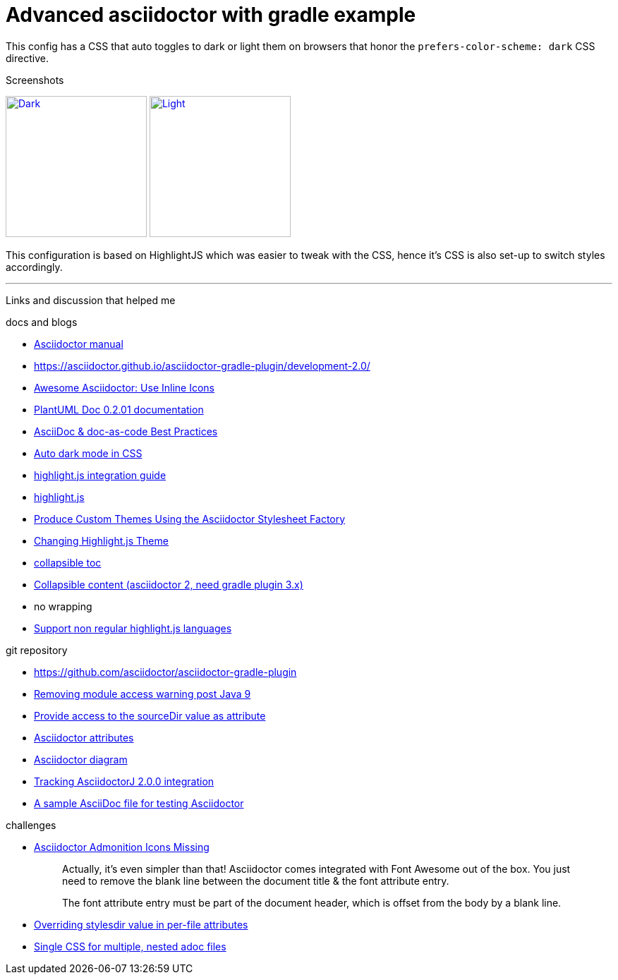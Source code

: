 = Advanced asciidoctor with gradle example


This config has a CSS that auto toggles to dark or light them on browsers that honor the
`prefers-color-scheme: dark` CSS directive.

.Screenshots
image:dark.png["Dark",width=200,link="dark.png"]
image:light.png["Light",width=200,link="light.png"]

This configuration is based on HighlightJS which was easier to tweak with the CSS, hence it's
CSS is also set-up to switch styles accordingly.


'''

Links and discussion that helped me

.docs and blogs
- https://asciidoctor.org/docs/user-manual[Asciidoctor manual]
- https://asciidoctor.github.io/asciidoctor-gradle-plugin/development-2.0/
- https://mrhaki.blogspot.com/2014/06/awesome-asciidoc-use-inline-icons.html[Awesome Asciidoctor: Use Inline Icons]
- https://plantuml-documentation.readthedocs.io/en/latest/formatting/html.html[PlantUML Doc 0.2.01 documentation]
- https://bcouetil.gitlab.io/academy/BP-asciidoc.html[AsciiDoc & doc-as-code Best Practices]
- https://paulmillr.com/posts/using-dark-mode-in-css/[Auto dark mode in CSS]
- https://github.com/asciidoctor/asciidoctorj/tree/master/asciidoctorj-documentation/src/test/java/org/asciidoctor/integrationguide[highlight.js integration guide]
- https://github.com/highlightjs[highlight.js]
- https://asciidoctor.org/docs/produce-custom-themes-using-asciidoctor-stylesheet-factory/[Produce Custom Themes Using the Asciidoctor Stylesheet Factory]
- https://mrhaki.blogspot.com/2014/08/awesome-asciidoc-changing-highlightjs.html[Changing Highlight.js Theme]
- https://github.com/asciidoctor/asciidoctor/issues/699[collapsible toc]
- https://mrhaki.blogspot.com/2019/03/awesome-asciidoctor-collapsible-content.html[Collapsible content (asciidoctor 2, need gradle plugin 3.x)]
- no wrapping
- https://github.com/asciidoctor/asciidoctor/issues/2476#issuecomment-579822948[Support non regular highlight.js languages]

.git repository
- https://github.com/asciidoctor/asciidoctor-gradle-plugin
- https://github.com/asciidoctor/asciidoctor-gradle-plugin/issues/400[Removing module access warning post Java 9]
- https://github.com/asciidoctor/asciidoctor-gradle-plugin/issues/292[Provide access to the sourceDir value as attribute]
- https://github.com/asciidoctor/asciidoctorj/blob/7344d38/asciidoctorj-api/src/main/java/org/asciidoctor/Attributes.java[Asciidoctor attributes]
- https://github.com/asciidoctor/asciidoctor-diagram[Asciidoctor diagram]
- https://github.com/asciidoctor/asciidoctor-gradle-plugin/issues/319[Tracking AsciidoctorJ 2.0.0 integration]
- https://gist.github.com/mojavelinux/4402636[A sample AsciiDoc file for testing Asciidoctor]

.challenges
- https://jnorthr.wordpress.com/2014/06/22/asciidoctor-admonition-icons-missing/[Asciidoctor Admonition Icons Missing]
+
> Actually, it’s even simpler than that! Asciidoctor comes integrated with
> Font Awesome out of the box. You just need to remove the blank line between
> the document title & the font attribute entry.
>
> The font attribute entry must be part of the document header, which is offset
> from the body by a blank line.
- https://discuss.asciidoctor.org/Overriding-stylesdir-value-in-per-file-attributes-td6508.html[Overriding stylesdir value in per-file attributes]
- https://discuss.asciidoctor.org/Single-CSS-for-multiple-nested-adoc-files-td552.html[Single CSS for multiple, nested adoc files]
